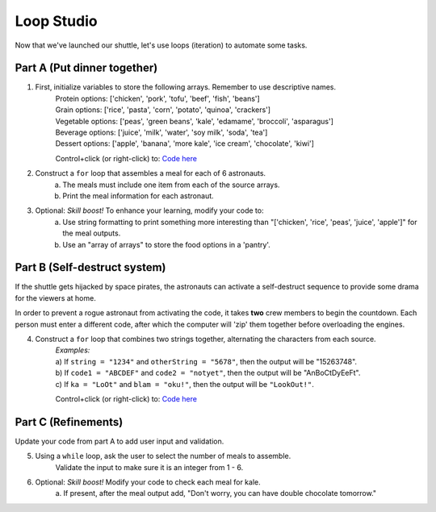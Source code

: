 Loop Studio
============

Now that we've launched our shuttle, let's use loops (iteration) to
automate some tasks.

Part A (Put dinner together)
----------------------------
#. First, initialize variables to store the following arrays.  Remember to use descriptive names.
    | Protein options: ['chicken', 'pork', 'tofu', 'beef', 'fish', 'beans']
    | Grain options: ['rice', 'pasta', 'corn', 'potato', 'quinoa', 'crackers']
    | Vegetable options: ['peas', 'green beans', 'kale', 'edamame', 'broccoli',
        'asparagus']
    | Beverage options: ['juice', 'milk', 'water', 'soy milk', 'soda', 'tea']
    | Dessert options: ['apple', 'banana', 'more kale', 'ice cream', 'chocolate',
        'kiwi']

    Control+click (or right-click) to: `Code here <https://repl.it/@launchcode/LoopstudiopartsAandC>`__

#. Construct a ``for`` loop that assembles a meal for each of 6 astronauts.
    a. The meals must include one item from each of the source arrays.
    b. Print the meal information for each astronaut.

#. Optional: *Skill boost!* To enhance your learning, modify your code to:
    a. Use string formatting to print something more interesting than "['chicken', 'rice', 'peas', 'juice', 'apple']" for the meal outputs.
    b. Use an "array of arrays" to store the food options in a 'pantry'.

.. image:: figures/array-of-arrays.png
    :height: 300px

Part B (Self-destruct system)
-----------------------------

If the shuttle gets hijacked by space pirates, the astronauts can activate
a self-destruct sequence to provide some drama for the viewers at home.

In order to prevent a rogue astronaut from activating the code, it takes
**two** crew members to begin the countdown.  Each person must enter a
different code, after which the computer will 'zip' them together before
overloading the engines.

4. Construct a ``for`` loop that combines two strings together, alternating the characters from each source.
    | *Examples:*
    | a) If ``string = "1234"`` and ``otherString = "5678"``, then the
        output will be "15263748".
    | b) If ``code1 = "ABCDEF"`` and ``code2 = "notyet"``, then the output
        will be "AnBoCtDyEeFt".
    | c) If ``ka = "LoOt"`` and ``blam = "oku!"``, then the output will be
        ``"LookOut!"``.

    Control+click (or right-click) to: `Code here <https://repl.it/@launchcode/LoopstudiopartB>`__

Part C (Refinements)
--------------------

Update your code from part A to add user input and validation.

5. Using a ``while`` loop, ask the user to select the number of meals to assemble.
    Validate the input to make sure it is an integer from 1 - 6.

#. Optional: *Skill boost!* Modify your code to check each meal for kale.
    a. If present, after the meal output add, "Don't worry, you can have
    double chocolate tomorrow."
